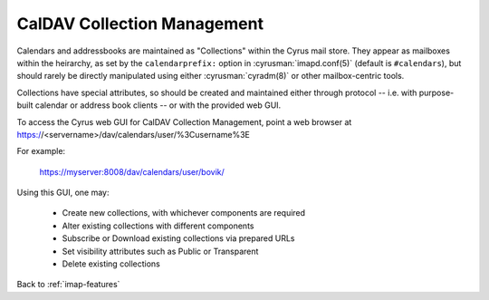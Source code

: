 .. _imap-features-caldav-collection-mgmt:

============================
CalDAV Collection Management
============================

..  Information on provisioning new collections, via the web GUI and/or
    third-party interfaces

Calendars and addressbooks are maintained as "Collections" within the
Cyrus mail store.  They appear as mailboxes within the heirarchy, as
set by the ``calendarprefix:`` option in :cyrusman:`imapd.conf(5)`
(default is ``#calendars``), but should rarely be directly manipulated
using either :cyrusman:`cyradm(8)` or other mailbox-centric tools.

Collections have special attributes, so should be created and
maintained either through protocol -- i.e. with purpose-built calendar
or address book clients -- or with the provided web GUI.

To access the Cyrus web GUI for CalDAV Collection Management, point
a web browser at https://<servername>/dav/calendars/user/%3Cusername%3E

For example:

    https://myserver:8008/dav/calendars/user/bovik/

Using this GUI, one may:

    * Create new collections, with whichever components are required
    * Alter existing collections with different components
    * Subscribe or Download existing collections via prepared URLs
    * Set visibility attributes such as Public or Transparent
    * Delete existing collections

Back to :ref:`imap-features`
